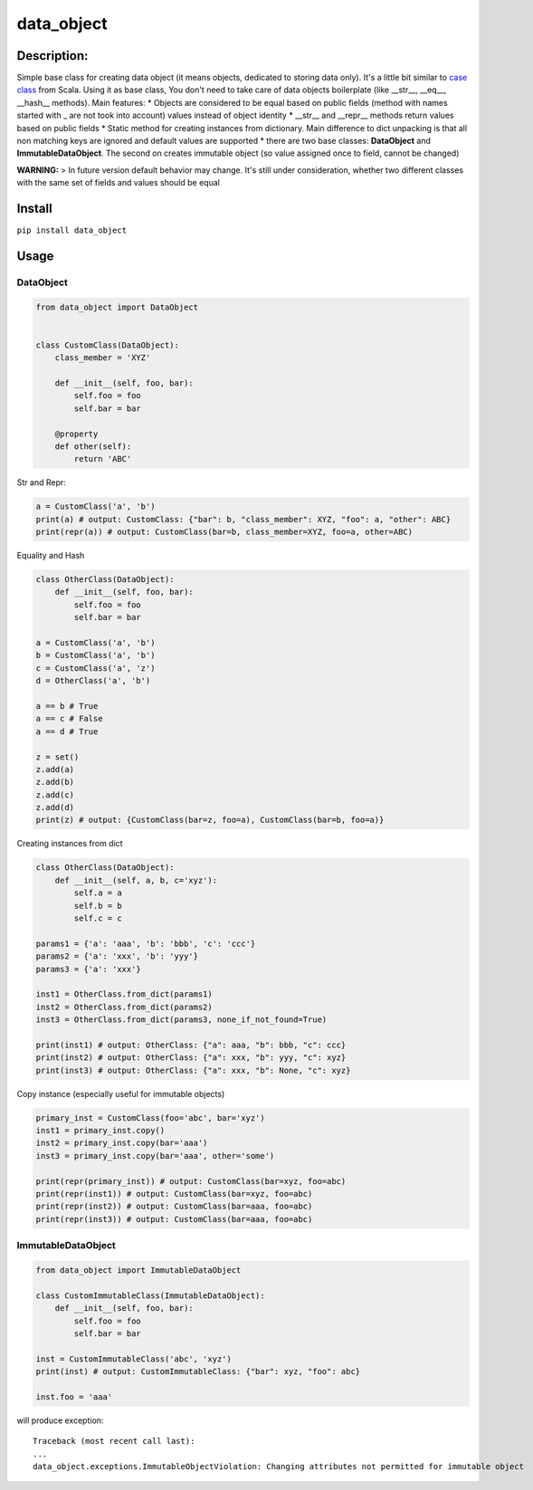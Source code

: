 data\_object
============

Description:
------------

Simple base class for creating data object (it means objects, dedicated
to storing data only). It's a little bit similar to `case
class <https://docs.scala-lang.org/tour/case-classes.html>`__ from
Scala. Using it as base class, You don't need to take care of data
objects boilerplate (like \_\_str\_\_, \_\_eq\_\_, \_\_hash\_\_
methods). Main features: \* Objects are considered to be equal based on
public fields (method with names started with \_ are not took into
account) values instead of object identity \* \_\_str\_\_ and
\_\_repr\_\_ methods return values based on public fields \* Static
method for creating instances from dictionary. Main difference to dict
unpacking is that all non matching keys are ignored and default values
are supported \* there are two base classes: **DataObject** and
**ImmutableDataObject**. The second on creates immutable object (so
value assigned once to field, cannot be changed)

**WARNING:** > In future version default behavior may change. It's still
under consideration, whether two different classes with the same set of
fields and values should be equal

Install
-------

``pip install data_object``

Usage
-----

DataObject
^^^^^^^^^^

.. code:: python

    from data_object import DataObject


    class CustomClass(DataObject):
        class_member = 'XYZ'

        def __init__(self, foo, bar):
            self.foo = foo
            self.bar = bar
        
        @property
        def other(self):
            return 'ABC'

Str and Repr:
             

.. code:: python

    a = CustomClass('a', 'b')
    print(a) # output: CustomClass: {"bar": b, "class_member": XYZ, "foo": a, "other": ABC}
    print(repr(a)) # output: CustomClass(bar=b, class_member=XYZ, foo=a, other=ABC)

Equality and Hash
                 

.. code:: python

    class OtherClass(DataObject):
        def __init__(self, foo, bar):
            self.foo = foo
            self.bar = bar

    a = CustomClass('a', 'b')
    b = CustomClass('a', 'b')
    c = CustomClass('a', 'z')
    d = OtherClass('a', 'b')

    a == b # True
    a == c # False
    a == d # True

    z = set()
    z.add(a)
    z.add(b)
    z.add(c)
    z.add(d)
    print(z) # output: {CustomClass(bar=z, foo=a), CustomClass(bar=b, foo=a)}

Creating instances from dict
                            

.. code:: python

    class OtherClass(DataObject):
        def __init__(self, a, b, c='xyz'):
            self.a = a
            self.b = b
            self.c = c

    params1 = {'a': 'aaa', 'b': 'bbb', 'c': 'ccc'}
    params2 = {'a': 'xxx', 'b': 'yyy'}
    params3 = {'a': 'xxx'}

    inst1 = OtherClass.from_dict(params1)
    inst2 = OtherClass.from_dict(params2)
    inst3 = OtherClass.from_dict(params3, none_if_not_found=True)

    print(inst1) # output: OtherClass: {"a": aaa, "b": bbb, "c": ccc}
    print(inst2) # output: OtherClass: {"a": xxx, "b": yyy, "c": xyz}
    print(inst3) # output: OtherClass: {"a": xxx, "b": None, "c": xyz}

Copy instance (especially useful for immutable objects)
                                                       

.. code:: python

    primary_inst = CustomClass(foo='abc', bar='xyz')
    inst1 = primary_inst.copy()
    inst2 = primary_inst.copy(bar='aaa')
    inst3 = primary_inst.copy(bar='aaa', other='some')

    print(repr(primary_inst)) # output: CustomClass(bar=xyz, foo=abc)
    print(repr(inst1)) # output: CustomClass(bar=xyz, foo=abc)
    print(repr(inst2)) # output: CustomClass(bar=aaa, foo=abc)
    print(repr(inst3)) # output: CustomClass(bar=aaa, foo=abc)

ImmutableDataObject
^^^^^^^^^^^^^^^^^^^

.. code:: python

    from data_object import ImmutableDataObject

    class CustomImmutableClass(ImmutableDataObject):
        def __init__(self, foo, bar):
            self.foo = foo
            self.bar = bar

    inst = CustomImmutableClass('abc', 'xyz')
    print(inst) # output: CustomImmutableClass: {"bar": xyz, "foo": abc}

    inst.foo = 'aaa'

will produce exception:

::

    Traceback (most recent call last):
    ...
    data_object.exceptions.ImmutableObjectViolation: Changing attributes not permitted for immutable object
